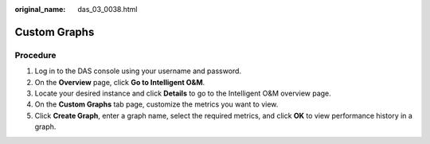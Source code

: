:original_name: das_03_0038.html

.. _das_03_0038:

Custom Graphs
=============

Procedure
---------

#. Log in to the DAS console using your username and password.
#. On the **Overview** page, click **Go to Intelligent O&M**.
#. Locate your desired instance and click **Details** to go to the Intelligent O&M overview page.
#. On the **Custom Graphs** tab page, customize the metrics you want to view.
#. Click **Create Graph**, enter a graph name, select the required metrics, and click **OK** to view performance history in a graph.
